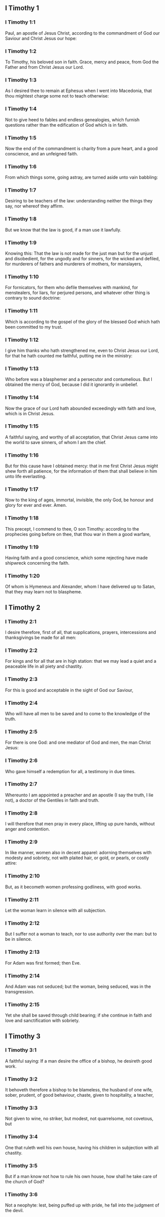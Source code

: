 ** I Timothy 1

*** I Timothy 1:1

Paul, an apostle of Jesus Christ, according to the commandment of God our Saviour and Christ Jesus our hope:

*** I Timothy 1:2

To Timothy, his beloved son in faith. Grace, mercy and peace, from God the Father and from Christ Jesus our Lord.

*** I Timothy 1:3

As I desired thee to remain at Ephesus when I went into Macedonia, that thou mightest charge some not to teach otherwise:

*** I Timothy 1:4

Not to give heed to fables and endless genealogies, which furnish questions rather than the edification of God which is in faith.

*** I Timothy 1:5

Now the end of the commandment is charity from a pure heart, and a good conscience, and an unfeigned faith.

*** I Timothy 1:6

From which things some, going astray, are turned aside unto vain babbling:

*** I Timothy 1:7

Desiring to be teachers of the law: understanding neither the things they say, nor whereof they affirm.

*** I Timothy 1:8

But we know that the law is good, if a man use it lawfully.

*** I Timothy 1:9

Knowing this: That the law is not made for the just man but for the unjust and disobedient, for the ungodly and for sinners, for the wicked and defiled, for murderers of fathers and murderers of mothers, for manslayers,

*** I Timothy 1:10

For fornicators, for them who defile themselves with mankind, for menstealers, for liars, for perjured persons, and whatever other thing is contrary to sound doctrine:

*** I Timothy 1:11

Which is according to the gospel of the glory of the blessed God which hath been committed to my trust.

*** I Timothy 1:12

I give him thanks who hath strengthened me, even to Christ Jesus our Lord, for that he hath counted me faithful, putting me in the ministry:

*** I Timothy 1:13

Who before was a blasphemer and a persecutor and contumelious. But I obtained the mercy of God, because I did it ignorantly in unbelief.

*** I Timothy 1:14

Now the grace of our Lord hath abounded exceedingly with faith and love, which is in Christ Jesus.

*** I Timothy 1:15

A faithful saying, and worthy of all acceptation, that Christ Jesus came into the world to save sinners, of whom I am the chief.

*** I Timothy 1:16

But for this cause have I obtained mercy: that in me first Christ Jesus might shew forth all patience, for the information of them that shall believe in him unto life everlasting.

*** I Timothy 1:17

Now to the king of ages, immortal, invisible, the only God, be honour and glory for ever and ever. Amen.

*** I Timothy 1:18

This precept, I commend to thee, O son Timothy: according to the prophecies going before on thee, that thou war in them a good warfare,

*** I Timothy 1:19

Having faith and a good conscience, which some rejecting have made shipwreck concerning the faith.

*** I Timothy 1:20

Of whom is Hymeneus and Alexander, whom I have delivered up to Satan, that they may learn not to blaspheme. 

** I Timothy 2

*** I Timothy 2:1

I desire therefore, first of all, that supplications, prayers, intercessions and thanksgivings be made for all men:

*** I Timothy 2:2

For kings and for all that are in high station: that we may lead a quiet and a peaceable life in all piety and chastity.

*** I Timothy 2:3

For this is good and acceptable in the sight of God our Saviour,

*** I Timothy 2:4

Who will have all men to be saved and to come to the knowledge of the truth.

*** I Timothy 2:5

For there is one God: and one mediator of God and men, the man Christ Jesus:

*** I Timothy 2:6

Who gave himself a redemption for all, a testimony in due times.

*** I Timothy 2:7

Whereunto I am appointed a preacher and an apostle (I say the truth, I lie not), a doctor of the Gentiles in faith and truth.

*** I Timothy 2:8

I will therefore that men pray in every place, lifting up pure hands, without anger and contention.

*** I Timothy 2:9

In like manner, women also in decent apparel: adorning themselves with modesty and sobriety, not with plaited hair, or gold, or pearls, or costly attire:

*** I Timothy 2:10

But, as it becometh women professing godliness, with good works.

*** I Timothy 2:11

Let the woman learn in silence with all subjection.

*** I Timothy 2:12

But I suffer not a woman to teach, nor to use authority over the man: but to be in silence.

*** I Timothy 2:13

For Adam was first formed; then Eve.

*** I Timothy 2:14

And Adam was not seduced; but the woman, being seduced, was in the transgression.

*** I Timothy 2:15

Yet she shall be saved through child bearing; if she continue in faith and love and sanctification with sobriety. 

** I Timothy 3

*** I Timothy 3:1

A faithful saying: If a man desire the office of a bishop, he desireth good work.

*** I Timothy 3:2

It behoveth therefore a bishop to be blameless, the husband of one wife, sober, prudent, of good behaviour, chaste, given to hospitality, a teacher,

*** I Timothy 3:3

Not given to wine, no striker, but modest, not quarrelsome, not covetous, but

*** I Timothy 3:4

One that ruleth well his own house, having his children in subjection with all chastity.

*** I Timothy 3:5

But if a man know not how to rule his own house, how shall he take care of the church of God?

*** I Timothy 3:6

Not a neophyte: lest, being puffed up with pride, he fall into the judgment of the devil.

*** I Timothy 3:7

Moreover, he must have a good testimony of them who are without: lest he fall into reproach and the snare of the devil.

*** I Timothy 3:8

Deacons in like manner: chaste, not double tongued, not given to much wine, not greedy of filthy lucre:

*** I Timothy 3:9

Holding the mystery of faith in a pure conscience.

*** I Timothy 3:10

And let these also first be proved: and so let them minister, having no crime.

*** I Timothy 3:11

The women in like manner: chaste, not slanderers, but sober, faithful in all things.

*** I Timothy 3:12

Let deacons be the husbands of one wife: who rule well their children and their own houses.

*** I Timothy 3:13

For they that have ministered well shall purchase to themselves a good degree and much confidence in the faith which is in Christ Jesus.

*** I Timothy 3:14

These things I write to thee, hoping that I shall come to thee shortly.

*** I Timothy 3:15

But if I tarry long, that thou mayest know how thou oughtest to behave thyself in the house of God, which is the church of the living God, the pillar and ground of the truth.

*** I Timothy 3:16

And evidently great is the mystery of godliness, which was manifested in the flesh, was justified in the spirit, appeared unto angels, hath been preached unto the Gentiles, is believed in the world, is taken up in glory. 

** I Timothy 4

*** I Timothy 4:1

Now the Spirit manifestly saith that in the last times some shall depart from the faith, giving heed to spirits of error and doctrines of devils,

*** I Timothy 4:2

Speaking lies in hypocrisy and having their conscience seared,

*** I Timothy 4:3

Forbidding to marry, to abstain from meats, which God hath created to be received with thanksgiving by the faithful and by them that have known the truth.

*** I Timothy 4:4

For every creature of God is good, and nothing to be rejected that is received with thanksgiving:

*** I Timothy 4:5

For it is sanctified by the word of God and prayer.

*** I Timothy 4:6

These things proposing to the brethren, thou shalt be a good minister of Christ Jesus, nourished up in the words of faith and of the good doctrine which thou hast attained unto.

*** I Timothy 4:7

But avoid foolish and old wives fables: and exercise thyself unto godliness.

*** I Timothy 4:8

For bodily exercise is profitable to little: but godliness is profitable to all things, having promise of the life that now is and of that which is to come.

*** I Timothy 4:9

A faithful saying and worthy of all acceptation.

*** I Timothy 4:10

For therefore we labour and are reviled, because we hope in the living God, who is the Saviour of all men, especially of the faithful.

*** I Timothy 4:11

These things command and teach:

*** I Timothy 4:12

Let no man despise thy youth: but be thou an example of the faithful, in word, in conversation, in charity, in faith, in chastity.

*** I Timothy 4:13

Till I come, attend unto reading, to exhortation and to doctrine.

*** I Timothy 4:14

Neglect not the grace that is in thee, which was given thee by prophecy, with imposition of the hands of the priesthood.

*** I Timothy 4:15

Meditate upon these things, be wholly in these things: that thy profiting may be manifest to all.

*** I Timothy 4:16

Take heed to thyself and to doctrine: be earnest in them. For in doing this thou shalt both save thyself and them that hear thee. 

** I Timothy 5

*** I Timothy 5:1

An ancient man rebuke not, but entreat him as a father: young men, as brethren:

*** I Timothy 5:2

Old women, as mothers: young women, as sisters, in all chastity.

*** I Timothy 5:3

Honour widows that are widows indeed.

*** I Timothy 5:4

But if any widow have children or grandchildren, let her learn first to govern her own house and to make a return of duty to her parents; for this is acceptable before God.

*** I Timothy 5:5

But she that is a widow indeed, and desolate, let her trust in God and continue in supplications and prayers night and day.

*** I Timothy 5:6

For she that liveth in pleasures is dead while she is living.

*** I Timothy 5:7

And this give in charge, that they may be blameless.

*** I Timothy 5:8

But if any man have not care of his own and especially of those of his house, he hath denied the faith and is worse than an infidel.

*** I Timothy 5:9

Let a widow be chosen of no less than threescore years of age, who hath been the wife of one husband.

*** I Timothy 5:10

Having testimony for her good works, if she have brought up children, if she have received to harbour, if she have washed the saints' feet, if she have ministered to them that suffer tribulation, if she have diligently followed every good work.

*** I Timothy 5:11

But the younger widows avoid. For when they have grown wanton in Christ, they will marry:

*** I Timothy 5:12

Having damnation, because they have made void their first faith.

*** I Timothy 5:13

And withal being idle they learn to go about from house to house: and are not only idle, but tattlers also and busy bodies, speaking things which they ought not.

*** I Timothy 5:14

I will, therefore, that the younger should marry, bear children, be mistresses of families, give no occasion to the adversary to speak evil.

*** I Timothy 5:15

For some are already turned aside after Satan.

*** I Timothy 5:16

If any of the faithful have widows, let him minister to them, and let not the church be charged: that there may be sufficient for them that are widows indeed.

*** I Timothy 5:17

Let the priests that rule well be esteemed worthy of double honour: especially they who labour in the word and doctrine.

*** I Timothy 5:18

For the scripture saith: Thou shalt not muzzle the ox that treadeth out the corn: and, The labourer is worthy of his reward.

*** I Timothy 5:19

Against a priest receive not an accusation, but under two or three witnesses.

*** I Timothy 5:20

Them that sin reprove before all that the rest also may have fear.

*** I Timothy 5:21

I charge thee, before God and Christ Jesus and the elect angels, that thou observe these things without prejudice, doing nothing by declining to either side.

*** I Timothy 5:22

Impose not hands lightly upon any man, neither be partaker of other men's sins. Keep thyself chaste.

*** I Timothy 5:23

Do not still drink water, but use a little wine for thy stomach's sake and thy frequent infirmities.

*** I Timothy 5:24

Some men's sins are manifest, going before to judgment: and some men they follow after.

*** I Timothy 5:25

In like manner also good deeds are manifest: and they that are otherwise cannot be hid. 

** I Timothy 6

*** I Timothy 6:1

Whosoever are servants under the yoke, let them count their masters worthy of all honour; lest the name of the Lord and his doctrine be blasphemed.

*** I Timothy 6:2

But they that have believing masters, let them not despise them, because they are brethren; but serve them the rather, because they are faithful and beloved, who are partakers of the benefit. These things teach and exhort.

*** I Timothy 6:3

If any man teach otherwise and consent not to the sound words of our Lord Jesus Christ and to that doctrine which is according to godliness,

*** I Timothy 6:4

He is proud, knowing nothing, but sick about questions and strifes of words; from which arise envies, contentions, blasphemies, evil suspicions,

*** I Timothy 6:5

Conflicts of men corrupted in mind and who are destitute of the truth, supposing gain to be godliness.

*** I Timothy 6:6

But godliness with contentment is great gain.

*** I Timothy 6:7

For we brought nothing into this world: and certainly we can carry nothing out.

*** I Timothy 6:8

But having food and wherewith to be covered, with these we are content.

*** I Timothy 6:9

For they that will become rich fall into temptation and into the snare of the devil and into many unprofitable and hurtful desires, which drown men into destruction and perdition.

*** I Timothy 6:10

For the desire of money is the root of all evils; which some coveting have erred from the faith and have entangled themselves in many sorrows.

*** I Timothy 6:11

But thou, O man of God, fly these things: and pursue justice, godliness, faith, charity, patience, mildness.

*** I Timothy 6:12

Fight the good fight of faith. Lay hold on eternal life, whereunto thou art called and be it confessed a good confession before many witnesses.

*** I Timothy 6:13

I charge thee before God who quickeneth all things, and before Christ Jesus who gave testimony under Pontius Pilate, a good confession:

*** I Timothy 6:14

That thou keep the commandment without spot, blameless, unto the coming of our Lord Jesus Christ,

*** I Timothy 6:15

Which in his times he shall shew, who is the Blessed and only Mighty, the King of kings and Lord of lords:

*** I Timothy 6:16

Who only hath immortality and inhabiteth light inaccessible: whom no man hath seen, nor can see: to whom be honour and empire everlasting. Amen.

*** I Timothy 6:17

Charge the rich of this world not to be highminded nor to trust in the uncertainty of riches, but in the living God (who giveth us abundantly all things to enjoy)

*** I Timothy 6:18

To do good, to be rich in good work, to give easily, to communicate to others,

*** I Timothy 6:19

To lay up in store for themselves a good foundation against the time to come, that they may lay hold on the true life.

*** I Timothy 6:20

O Timothy, keep that which is committed to thy trust, avoiding the profane novelties of words and oppositions of knowledge falsely so called.

*** I Timothy 6:21

Which some promising, have erred concerning the faith. Grace be with thee. Amen.  
